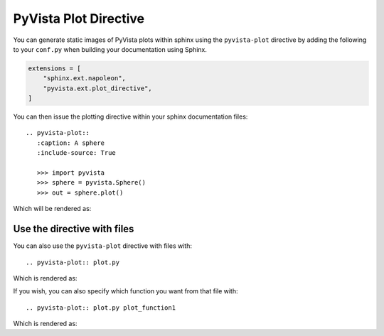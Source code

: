 PyVista Plot Directive
----------------------
You can generate static images of PyVista plots within sphinx using the
``pyvista-plot`` directive by adding the following to your ``conf.py``
when building your documentation using Sphinx.

.. code:: python

   extensions = [
       "sphinx.ext.napoleon",
       "pyvista.ext.plot_directive",
   ]

You can then issue the plotting directive within your sphinx
documentation files::

   .. pyvista-plot::
      :caption: A sphere
      :include-source: True

      >>> import pyvista
      >>> sphere = pyvista.Sphere()
      >>> out = sphere.plot()

Which will be rendered as:

.. pyvista-plot::
   :caption: This is a default sphere
   :include-source: True

   >>> import pyvista
   >>> sphere = pyvista.Sphere()
   >>> out = sphere.plot()

Use the directive with files
~~~~~~~~~~~~~~~~~~~~~~~~~~~~

You can also use the ``pyvista-plot`` directive with files with::

   .. pyvista-plot:: plot.py

Which is rendered as:

.. pyvista-plot:: plot.py

If you wish, you can also specify which function you want from that file with::

   .. pyvista-plot:: plot.py plot_function1

Which is rendered as:

.. pyvista-plot:: plot.py plot_function1
